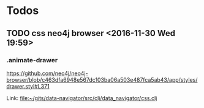 * Todos
** TODO  css neo4j browser                      <2016-11-30 Wed 19:59>
*** .animate-drawer
https://github.com/neo4j/neo4j-browser/blob/c463dfa6948e567dc103ba06a503e487fca5ab43/app/styles/drawer.styl#L371


  Link: file:~/gits/data-navigator/src/clj/data_navigator/css.clj
